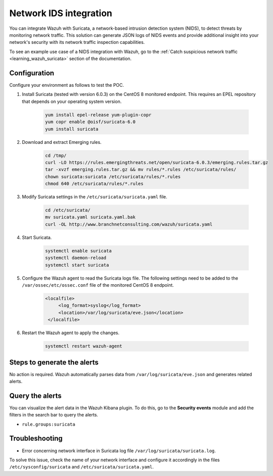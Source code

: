 .. meta::
  :description: Wazuh can be integrated with Suricata, a NIDS that can detect threats by monitoring network traffic. Learn more about this in this POC.

.. _poc_ids_integration_suricata:

Network IDS integration
=======================

You can integrate Wazuh with Suricata, a network-based intrusion detection system (NIDS), to detect threats by monitoring network traffic. This solution can generate JSON logs of NIDS events and provide additional insight into your network's security with its network traffic inspection capabilities.

To see an example use case of a NIDS integration with Wazuh, go to the :ref:`Catch suspicious network traffic <learning_wazuh_suricata>` section of the documentation.


Configuration
-------------

Configure your environment as follows to test the POC.

#. Install Suricata (tested with version 6.0.3) on the CentOS 8 monitored endpoint. This requires an EPEL repository that depends on your operating system version.

    .. code-block:: XML

        yum install epel-release yum-plugin-copr
        yum copr enable @oisf/suricata-6.0
        yum install suricata


#. Download and extract Emerging rules.

    .. code-block:: console

        cd /tmp/
        curl -LO https://rules.emergingthreats.net/open/suricata-6.0.3/emerging.rules.tar.gz
        tar -xvzf emerging.rules.tar.gz && mv rules/*.rules /etc/suricata/rules/
        chown suricata:suricata /etc/suricata/rules/*.rules
        chmod 640 /etc/suricata/rules/*.rules

#. Modify Suricata settings in the ``/etc/suricata/suricata.yaml`` file.

    .. code-block:: console

        cd /etc/suricata/
        mv suricata.yaml suricata.yaml.bak
        curl -OL http://www.branchnetconsulting.com/wazuh/suricata.yaml


#. Start Suricata.

    .. code-block:: console

        systemctl enable suricata
        systemctl daemon-reload
        systemctl start suricata

#. Configure the Wazuh agent to read the Suricata logs file. The following settings need to be added to the ``/var/ossec/etc/ossec.conf`` file of the monitored CentOS 8 endpoint.

    .. code-block:: XML

       <localfile>
            <log_format>syslog</log_format>
            <location>/var/log/suricata/eve.json</location>
        </localfile>


#. Restart the Wazuh agent to apply the changes. 

    .. code-block:: console

        systemctl restart wazuh-agent


Steps to generate the alerts
----------------------------

No action is required. Wazuh automatically parses data from ``/var/log/suricata/eve.json`` and generates related alerts.

Query the alerts
----------------

You can visualize the alert data in the Wazuh Kibana plugin. To do this, go to the **Security events** module and add the filters in the search bar to query the alerts.

- ``rule.groups:suricata``

.. thumbnail:: ../images/poc/Network_IDS_integration.png
          :title: Network IDS integration - Suricata
          :align: center
          :wrap_image: No

Troubleshooting
---------------

* Error concerning network interface in Suricata log file ``/var/log/suricata/suricata.log``.
  
To solve this issue, check the name of your network interface and configure it accordingly in the files ``/etc/sysconfig/suricata`` and ``/etc/suricata/suricata.yaml``.